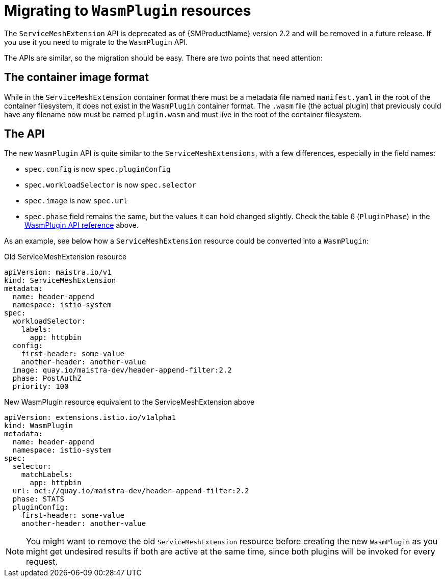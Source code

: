 ////
This module included in the following assemblies:
*service_mesh_/v2x/ossm-extensions.adoc
////
:_content-type: PROCEDURE
[id="ossm-smextensions-migrating-to-wasmplugin_{context}"]
= Migrating to `WasmPlugin` resources

The `ServiceMeshExtension` API is deprecated as of {SMProductName} version 2.2 and will be removed in a future release. If you use it you need to migrate to the `WasmPlugin` API.

The APIs are similar, so the migration should be easy. There are two points that need attention:

== The container image format

While in the `ServiceMeshExtension` container format there must be a metadata file named `manifest.yaml` in the root of the container filesystem, it does not exist in the `WasmPlugin` container format. The `.wasm` file (the actual plugin) that previously could have any filename now must be named `plugin.wasm` and must live in the root of the container filesystem.

== The API

The new `WasmPlugin` API is quite similar to the `ServiceMeshExtensions`, with a few differences, especially in the field names:

- `spec.config` is now `spec.pluginConfig`
- `spec.workloadSelector` is now `spec.selector`
- `spec.image` is now `spec.url`
- `spec.phase` field remains the same, but the values it can hold changed slightly. Check the table 6 (`PluginPhase`) in the xref:#ossm-wasm-ref-wasmplugin_ossm-extensions[WasmPlugin API reference] above.

As an example, see below how a `ServiceMeshExtension` resource could be converted into a `WasmPlugin`:

.Old ServiceMeshExtension resource
[source,yaml]
----
apiVersion: maistra.io/v1
kind: ServiceMeshExtension
metadata:
  name: header-append
  namespace: istio-system
spec:
  workloadSelector:
    labels:
      app: httpbin
  config:
    first-header: some-value
    another-header: another-value
  image: quay.io/maistra-dev/header-append-filter:2.2
  phase: PostAuthZ
  priority: 100
----

.New WasmPlugin resource equivalent to the ServiceMeshExtension above
[source,yaml]
----
apiVersion: extensions.istio.io/v1alpha1
kind: WasmPlugin
metadata:
  name: header-append
  namespace: istio-system
spec:
  selector:
    matchLabels:
      app: httpbin
  url: oci://quay.io/maistra-dev/header-append-filter:2.2
  phase: STATS
  pluginConfig:
    first-header: some-value
    another-header: another-value
----

[NOTE]
====
You might want to remove the old `ServiceMeshExtension` resource before creating the new `WasmPlugin` as you might get undesired results if both are active at the same time, since both plugins will be invoked for every request.
====

